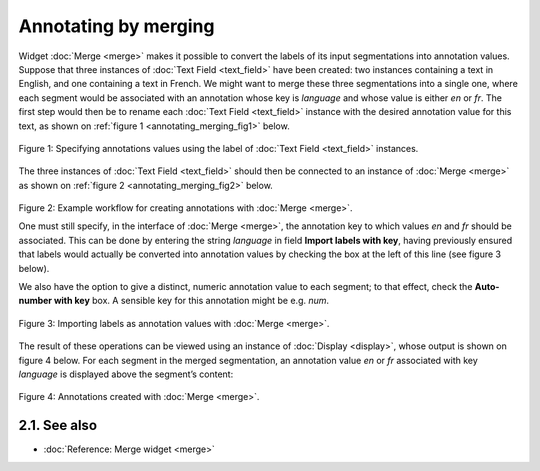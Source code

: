 Annotating by merging
============================

Widget
:doc:`Merge <merge>`
makes it possible to convert the labels of its input segmentations into
annotation values. Suppose that three instances of :doc:`Text Field <text_field>`
have been created: two instances containing a text in English, and one
containing a text in French. We might want to merge these three
segmentations into a single one, where each segment would be associated
with an annotation whose key is *language* and whose value is either
*en* or *fr*. The first step would then be to rename each :doc:`Text Field <text_field>`
instance with the desired annotation value for this text, as shown on
:ref:`figure 1 <annotating_merging_fig1>`
below.

.. _annotating_merging_fig1:

.. figure:: figures/annotation_text_field.png
    :align: center
    :alt: Specifying annotations values using the label of Text field instances
    :scale: 80 %

    Figure 1: Specifying annotations values using the label of :doc:`Text Field <text_field>` instances.


The three instances of :doc:`Text Field <text_field>`
should then be connected to an instance of
:doc:`Merge <merge>`
as shown on :ref:`figure 2 <annotating_merging_fig2>`
below.

.. _annotating_merging_fig2:

.. figure:: figures/merge_annotations_example_schema.png
    :align: center
    :alt: Creating annotations with Merge

Figure 2: Example workflow for creating annotations with
:doc:`Merge <merge>`.

One must still specify, in the interface of
:doc:`Merge <merge>`,
the annotation key to which values *en* and *fr* should be associated.
This can be done by entering the string *language* in field **Import
labels with key**, having previously ensured that labels would actually
be converted into annotation values by checking the box at the left of
this line (see figure 3 below).

We also have the option to give a distinct, numeric annotation value to
each segment; to that effect, check the **Auto-number with key** box. A
sensible key for this annotation might be e.g. *num*.


.. _annotating_merging_fig3:

.. figure:: figures/merge_annotations_example.png
    :align: center
    :alt: Importing labels as annotation values with Merge

    Figure 3: Importing labels as annotation values with :doc:`Merge <merge>`.

The result of these operations can be viewed using an instance of
:doc:`Display <display>`,
whose output is shown on figure 4 below. For each segment in the merged
segmentation, an annotation value *en* or *fr* associated with key
*language* is displayed above the segment’s content:

.. _annotating_merging_fig4:

.. figure:: figures/display_merged_annotations_example.png
    :align: center
    :alt: Annotations created with Merge

    Figure 4: Annotations created with :doc:`Merge <merge>`.


2.1. See also
-----------------

- :doc:`Reference: Merge widget <merge>`